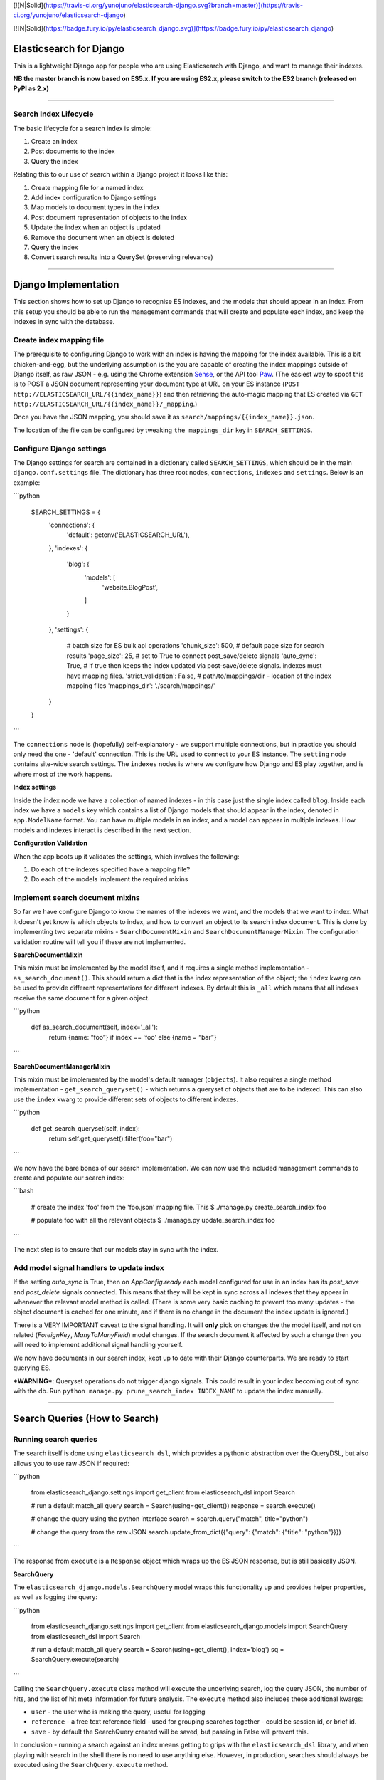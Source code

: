 [![N|Solid](https://travis-ci.org/yunojuno/elasticsearch-django.svg?branch=master)](https://travis-ci.org/yunojuno/elasticsearch-django)

[![N|Solid](https://badge.fury.io/py/elasticsearch_django.svg)](https://badge.fury.io/py/elasticsearch_django)

Elasticsearch for Django
========================

This is a lightweight Django app for people who are using Elasticsearch with Django, and want to manage their indexes.

**NB the master branch is now based on ES5.x. If you are using ES2.x, please switch to the ES2 branch (released on PyPI as 2.x)**

----

Search Index Lifecycle
----------------------

The basic lifecycle for a search index is simple:

1. Create an index
2. Post documents to the index
3. Query the index

Relating this to our use of search within a Django project it looks like this:

1. Create mapping file for a named index
2. Add index configuration to Django settings
3. Map models to document types in the index
4. Post document representation of objects to the index
5. Update the index when an object is updated
6. Remove the document when an object is deleted
7. Query the index
8. Convert search results into a QuerySet (preserving relevance)

----

Django Implementation
=====================

This section shows how to set up Django to recognise ES indexes, and the models that should appear in an index. From this setup you should be able to run the management commands that will create and populate each index, and keep the indexes in sync with the database.

Create index mapping file
-------------------------

The prerequisite to configuring Django to work with an index is having the mapping for the index available. This is a bit chicken-and-egg, but the underlying assumption is the you are capable of creating the index mappings outside of Django itself, as raw JSON - e.g. using the Chrome extension `Sense <https://chrome.google.com/webstore/detail/sense-beta/lhjgkmllcaadmopgmanpapmpjgmfcfig?hl=en>`_, or the API tool `Paw <https://paw.cloud/>`_.
(The easiest way to spoof this is to POST a JSON document representing your document type at URL on your ES instance (``POST http://ELASTICSEARCH_URL/{{index_name}}``) and then retrieving the auto-magic mapping that ES created via ``GET http://ELASTICSEARCH_URL/{{index_name}}/_mapping``.)

Once you have the JSON mapping, you should save it as ``search/mappings/{{index_name}}.json``.

The location of the file can be configured by tweaking ``the mappings_dir`` key in ``SEARCH_SETTINGS``.

Configure Django settings
-------------------------

The Django settings for search are contained in a dictionary called ``SEARCH_SETTINGS``, which should be in the main ``django.conf.settings`` file. The dictionary has three root nodes, ``connections``, ``indexes`` and ``settings``. Below is an example:

```python

    SEARCH_SETTINGS = {
        'connections': {
            'default': getenv('ELASTICSEARCH_URL'),
        },
        'indexes': {
            'blog': {
                'models': [
                    'website.BlogPost',
                ]
            }
        },
        'settings': {
            # batch size for ES bulk api operations
            'chunk_size': 500,
            # default page size for search results
            'page_size': 25,
            # set to True to connect post_save/delete signals
            'auto_sync': True,
            # if true then keeps the index updated via post-save/delete signals. indexes must have mapping files.
            'strict_validation': False,
            # path/to/mappings/dir - location of the index mapping files
            'mappings_dir': './search/mappings/'
        }
    }
```

The ``connections`` node is (hopefully) self-explanatory - we support multiple connections, but in practice you should only need the one - 'default' connection. This is the URL used to connect to your ES instance. The ``setting`` node contains site-wide search settings. The ``indexes`` nodes is where we configure how Django and ES play together, and is where most of the work happens.

**Index settings**

Inside the index node we have a collection of named indexes - in this case just the single index called ``blog``. Inside each index we have a ``models`` key which contains a list of Django models that should appear in the index, denoted in ``app.ModelName`` format. You can have multiple models in an index, and a model can appear in multiple indexes. How models and indexes interact is described in the next section.

**Configuration Validation**

When the app boots up it validates the settings, which involves the following:

1. Do each of the indexes specified have a mapping file?
2. Do each of the models implement the required mixins

Implement search document mixins
--------------------------------

So far we have configure Django to know the names of the indexes we want, and the models that we want to index. What it doesn't yet know is which objects to index, and how to convert an object to its search index document. This is done by implementing two separate mixins - ``SearchDocumentMixin`` and ``SearchDocumentManagerMixin``. The configuration validation routine will tell you if these are not implemented.

**SearchDocumentMixin**

This mixin must be implemented by the model itself, and it requires a single method implementation - ``as_search_document()``. This should return a dict that is the index representation of the object; the ``index`` kwarg can be used to provide different representations for different indexes. By default this is ``_all`` which means that all indexes receive the same document for a given object.

```python

    def as_search_document(self, index='_all'):
        return {name: “foo”} if index == 'foo' else {name = “bar”}
```

**SearchDocumentManagerMixin**

This mixin must be implemented by the model's default manager (``objects``). It also requires a single method implementation - ``get_search_queryset()`` - which returns a queryset of objects that are to be indexed. This can also use the ``index`` kwarg to provide different sets of objects to different indexes.

```python

    def get_search_queryset(self, index):
        return self.get_queryset().filter(foo="bar")
```

We now have the bare bones of our search implementation. We can now use the included management commands to create and populate our search index:

```bash

    # create the index 'foo' from the 'foo.json' mapping file. This
    $ ./manage.py create_search_index foo

    # populate foo with all the relevant objects
    $ ./manage.py update_search_index foo
```

The next step is to ensure that our models stay in sync with the index.

Add model signal handlers to update index
-----------------------------------------

If the setting `auto_sync` is True, then on `AppConfig.ready` each model configured for use in an index has its `post_save` and `post_delete` signals connected. This means that they will be kept in sync across all indexes that they appear in whenever the relevant model method is called. (There is some very basic caching to prevent too many updates - the object document is cached for one minute, and if there is no change in the document the index update is ignored.)

There is a VERY IMPORTANT caveat to the signal handling. It will **only** pick on changes the the model itself, and not on related (`ForeignKey`, `ManyToManyField`) model changes. If the search document it affected by such a change then you will need to implement additional signal handling yourself.

We now have documents in our search index, kept up to date with their Django counterparts. We are ready to start querying ES.

***WARNING***: Queryset operations do not trigger django signals. This could result in your index becoming out of sync with the db.
Run ``python manage.py prune_search_index INDEX_NAME`` to update the index manually.


----

Search Queries (How to Search)
==============================

Running search queries
----------------------

The search itself is done using ``elasticsearch_dsl``, which provides a pythonic abstraction over the QueryDSL, but also allows you to use raw JSON if required:

```python

    from elasticsearch_django.settings import get_client
    from elasticsearch_dsl import Search

    # run a default match_all query
    search = Search(using=get_client())
    response = search.execute()

    # change the query using the python interface
    search = search.query("match", title="python")

    # change the query from the raw JSON
    search.update_from_dict({"query": {"match": {"title": "python"}}})
```

The response from ``execute`` is a ``Response`` object which wraps up the ES JSON response, but is still basically JSON.

**SearchQuery**

The ``elasticsearch_django.models.SearchQuery`` model wraps this functionality up and provides helper properties, as well as logging the query:

```python

    from elasticsearch_django.settings import get_client
    from elasticsearch_django.models import SearchQuery
    from elasticsearch_dsl import Search

    # run a default match_all query
    search = Search(using=get_client(), index='blog')
    sq = SearchQuery.execute(search)
```

Calling the ``SearchQuery.execute`` class method will execute the underlying search, log the query JSON, the number of hits, and the list of hit meta information for future analysis. The ``execute`` method also includes these additional kwargs:

* ``user`` - the user who is making the query, useful for logging
* ``reference`` - a free text reference field - used for grouping searches together - could be session id, or brief id.
*  ``save`` - by default the SearchQuery created will be saved, but passing in False will prevent this.

In conclusion - running a search against an index means getting to grips with the ``elasticsearch_dsl`` library, and when playing with search in the shell there is no need to use anything else. However, in production, searches should always be executed using the ``SearchQuery.execute`` method.

Converting search hits into Django objects
------------------------------------------

Running a search against an index will return a page of results, each containing the ``_source`` attribute which is the search document itself (as created by the ``SearchDocumentMixin.as_search_document`` method), together with meta info about the result - most significantly the relevance **score**, which is the magic value used for ranking (ordering) results. However, the search document probably doesn't contain all the of the information that you need to display the result, so what you really need is a standard Django QuerySet, containing the objects in the search results, but maintaining the order. This means injecting the ES score into the queryset, and then using it for ordering. There is a method on the ``SearchDocumentManagerMixin`` called ``from_search_query`` which will do this for you. It uses raw SQL to add the score as an annotation to each object in the queryset. (It also adds the 'rank' - so that even if the score is identical for all hits, the ordering is preserved.)

```python

    from models import BlogPost

    # run a default match_all query
    search = Search(using=get_client(), index='blog')
    sq = SearchQuery.execute(search)
    for obj in BlogPost.objects.from_search_query(sq):
        print obj.search_score, obj.search_rank
```

Quick Start
================

**models.py**

```python

    from django.db import models
    from elasticsearch_django.models import SearchDocumentMixin, SearchDocumentManagerMixin


    class ElasticManager(models.Manager, SearchDocumentManagerMixin):
        def get_search_queryset(self, index='_all'):
            return self.get_queryset()

    class Car(models.Model, SearchDocumentMixin):
        model_name = models.CharField(max_length=30)
        year = models.IntegerField()
        objects = ElasticManager()

        def as_search_document(self, index='_all'):
            return {'name': self.model_name, 'year': self.year, 'id': self.id}
```

**views.py**

```python

    from elasticsearch_django.settings import get_client
    from elasticsearch_dsl import Search
    from django.http import JsonResponse
    from django.conf import settings

    def car_search(request):
        search = Search(using=get_client(), index=settings.ES_INDEX, doc_type='car')  # get es search instance
        query = search.query('wildcard', name='*{}*'.format(request.GET.get('key')))  # create query
        data = [r.to_dict() for r in query[:20].execute()]  # fetch result; limit results to 20 & convert to dicts
        return JsonResponse(data, safe=False)
```

**urls.py**

```python

    from django.conf.urls import include, url
    import search.views as sv
    urlpatterns = [
        ...
        url(r'^search/', sv.car_search),
    ]
```

**settings.py**

```python

    INSTALLED_APPS = [
        ...
        'elasticsearch_django'
    ]

    ES_INDEX = 'my_es'  # set your index name here

    SEARCH_SETTINGS = {
        'connections': {
            'default': os.getenv('ELASTICSEARCH_URL', 'elasticsearch'),
        },
        'indexes': {
            ES_INDEX: {
                'models': [
                    'search.Car',
                ]
            }
        },
        'settings': {
            # batch size for ES bulk api operations
            'chunk_size': 500,
            # default page size for search results
            'page_size': 25,
            # set to True to connect post_save/delete signals
            'auto_sync': True,
            # if true, then indexes must have mapping files
            'strict_validation': False,
            # path to the folder containing the index mappings
            'mappings_dir': './mappings/'
        }
    }
```

**mappinf file (./mappings/my_es.json)**

```json

    {
      "mappings": {
        "car": {
          "_all": {
            "enabled": true
          },
          "properties": {
            "year": {
              "type": "integer"
            },
            "name": {
              "type": "text"
            },
            "id": {
              "type": "integer"
            }
          }
        }
      }
    }
```